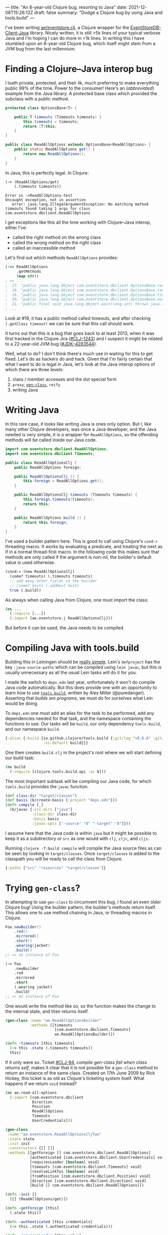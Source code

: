---
title: "An 8-year-old Clojure bug, resorting to Java"
date: 2021-12-08T15:26:12Z
draft: false
summary: "Dodge a Clojure bug by using Java and tools.build"
---

I've been writing [[https://github.com/EducatedAlmost/eventstore.clj.git][ae/eventstore.clj]], a Clojure wrapper for the [[https://github.com/EventStore/EventStoreDB-Client-Java][EventStoreDB-Client-Java]] library. Nicely written, it is still >5k lines of your typical verbose Java and I'm hoping I can do more in <1k lines. In writing this I have stumbled upon an 8-year-old Clojure bug, which itself might stem from a JVM bug from the last millennium.

* Finding a Clojure–Java interop bug

I loath private, protected, and their ilk, much preferring to make everything public 99% of the time. Power to the consumer! Here's an (/abbreviated/) example from the Java library. A protected base class which provided the subclass with a public method.

#+begin_src java
protected class OptionsBase<T> {

    public T timeouts (Timeouts timeouts) {
        this.timeouts = timeouts;
        return (T)this;
    }
}

public class ReadAllOptions extends OptionsBase<ReadAllOptions> {
    public static ReadAllOptions get() {
        return new ReadAllOptions();
    }
}
#+end_src

In Java, this is perfectly legal. In Clojure:

#+begin_src clojure
(-> (ReadAllOptions/get)
    (.timeouts timeouts))
#+end_src

#+begin_src
Error in ->ReadAllOptions-test
Uncaught exception, not in assertion
   error: java.lang.IllegalArgumentException: No matching method timeouts found taking 1 args for class com.eventstore.dbclient.ReadAllOptions
#+end_src

I get exceptions like this all the time working with Clojure–Java interop, either I've:
- called the right method on the wrong class
- called the wrong method on the right class
- called an inaccessible method

Let's find out which methods ~ReadAllOptions~ provides:

#+begin_src clojure
(->> ReadAllOptions
     .getMethods
     (map str))
; => ...
;  17. "public java.lang.Object com.eventstore.dbclient.OptionsBase.requiresLeader()"
;  18. "public java.lang.Object com.eventstore.dbclient.OptionsBase.requiresLeader(boolean)"
;  19. "public java.lang.Object com.eventstore.dbclient.OptionsBase.timeouts(com.eventstore.dbclient.Timeouts)"
;  20. "public java.lang.Object com.eventstore.dbclient.OptionsBase.notRequireLeader()"
;  21. "public final void java.lang.Object.wait(long,int) throws java.lang.InterruptedException"
; ...
#+end_src

Look at #19, it has a public method called timeouts, and after checking ~(.getClass timeout)~ we can be sure that this call should work.

It turns out that this is a bug that goes back to at least 2013, when it was first tracked in the Clojure Jira ([[https://clojure.atlassian.net/browse/CLJ-1243][#CLJ–1243]]) and I suspect it might be related to a 22-year-old JVM bug ([[https://bugs.java.com/bugdatabase/view_bug.do?bug_id=4283544][#JDK–4283544]]).

Well, what to do? I don't think there's much use in waiting for this to get fixed. Let's do as hackers do and hack. Given that I'm fairly certain that what I want to do is legal in Java, let's look at the Java interop options of which there are three levels:

1. class / member accesses and the dot special form
2. ~proxy~, [[#gen-class][~gen-class~]], ~reify~
3. writing Java

* Writing Java

In this rare case, it looks like writing Java is ones only option. But I, like many other Clojure developers, was once a Java developer, and the Java needed is very simple, it is a wrapper for ~ReadAllOptions~, so the offending methods will be called inside our Java code.

#+begin_src java
import com.eventstore.dbclient.ReadAllOptions;
import com.eventstore.dbclient.Timeouts;

public class ReadAllOptionsClj {
    public ReadAllOptions foreign;

    public ReadAllOptionsClj () {
        this.foreign = ReadAllOptions.get();
    }

    public ReadAllOptionsClj timeouts (Timeouts timeouts) {
        this.foreign.timeouts(timeouts);
        return this;
    }

    public ReadAllOptions build () {
        return this.foreign;
    }
}
#+end_src

I've used a builder pattern here. This is good to call using Clojure's ~cond->~ threading macro. It works by evaluating a predicate, and treating the next as if in a normal thread-first macro. In the following code this makes sure that methods are only called if the argument is non-nil, the builder's default value is used otherwise.

#+begin_src clojure
(cond-> (new ReadAllOptionsClj)
  (some? timeouts) (.timeouts timeouts)
  ;; add many other fields to the builder
  ;; (some? host) (.addHost host)
  true (.build))
#+end_src

As always when calling Java from Clojure, one must import the class:

#+begin_src clojure
(ns ...
  (:require [...])
  (:import [ae.eventstore.j ReadAllOptionsClj]))
#+end_src

But before it can be used, the Java needs to be compiled.

* Compiling Java with tools.build

Building this in Leiningen should be [[https://cljdoc.org/d/leiningen/leiningen/2.9.8/doc/polyglot-clojure-java-projects-with-leiningen][really simple]]. Lein's ~defproject~ has the key ~:java-source-paths~ which can be compiled using ~lein javac~, but this is usually unnecessary as all the usual Lein tasks will do it for you.

I made the switch to ~deps.edn~ last year, unfortunately it won't do compile Java code automatically. But this does provide one with an opportunity to learn how to use [[https://github.com/clojure/tools.build][~tools.build~]], written by Alex Miller (@puredanger). Asserting that /builds are programs/, we must do for ourselves what Lein would be doing.

To ~deps.edn~ one must add an alias for the task to be performed, add any dependencies needed for that task, and the namespace containing the functions to use. Our tasks will be ~build~, our only dependency ~tools.build~, and our namespace ~build~.

#+begin_src clojure
{:alias {:build {io.github.clojure/tools.build {:git/tag "v0.6.8" :git/sha "d79ae84"}
                 :ns-default build}}}
#+end_src

One then creates ~build.clj~ in the project's root where we will start defining our build task:

#+begin_src clojure
(ns build
  (:require [clojure.tools.build.api :as b]))
#+end_src

The most important subtask will be compiling our Java code, for which ~tools.build~ provides the ~javac~ function.

#+begin_src clojure
(def class-dir "target/classes")
(def basis (b/create-basis {:project "deps.edn"}))
(defn compile [_]
  (b/javac {:src-dirs ["java"]
            :class-dir class-dir
            :basis basis
            :javac-opts ["-source" "8" "-target" "8"]}))
#+end_src

I assume here that the Java code is within ~java~ but it might be possible to keep it as a subdirectory or ~src~ as one would with ~clj~, ~cljc~, and ~cljs~.

Running ~clojure -T:build compile~ will compile the Java source files as can be seen by looking in ~target/classes~. Once ~target/classes~ is added to the classpath you will be ready to call the class from Clojure.

#+begin_src clojure
{:paths ["src" "resources" "target/classes"]}
#+end_src

* Trying ~gen-class~?
:PROPERTIES:
:CUSTOM_ID: gen-class
:END:

In attempting to use ~gen-class~ to circumvent this bug, I found an even older Clojure bug! Using the builder pattern, the builder's methods return itself. This allows one to use method chaining in Java, or threading macros in Clojure.

#+begin_src java
Foo.newBuilder()
    .red()
    .mirrored()
    .short()
    .wearing(jacket)
    .build()
// => an instance of Foo
#+end_src

#+begin_src clojure
(-> Foo
    .newBuilder
    .red
    .mirrored
    .short
    (.wearing jacket)
    .build)
;; => an instance of Foo
#+end_src

One would write the method like so, so the function makes the change to the internal state, and then returns itself.

#+begin_src clojure
(gen-class :name "ae.ReadAllOptionsBuilder"
           :methods [[timeouts
                      [com.eventstore.dbclient.Timeouts]
                      ae.ReadAllOptionsBuilder]])

(defn -timeouts [this timeouts]
  (-> this .state (.timeouts timeouts))
  this)
#+end_src

If it only were so. Ticket [[https://clojure.atlassian.net/browse/CLJ-84][#CLJ-84]], /compile gen-class fail when class returns self/, makes it clear that it is not possible for a ~gen-class~ method to return an instance of the same class. Created on 17th June 2009 by Rick Hickey, this ticket is as old as Clojure's ticketing system itself. What happens if we return ~void~ instead?

#+begin_src clojure
(ns ae.read-all-options
  (:import [com.eventstore.dbclient
            Direction
            Position
            ReadAllOptions
            Timeouts
            UserCredentials]))

(gen-class
 :name "ae.eventstore.ReadAllOptionsCljTwo"
 :state state
 :init init
 :constructors {[] []}
 :methods [[getForeign [] com.eventstore.dbclient.ReadAllOptions]
           [authenticated [com.eventstore.dbclient.UserCredentials] void]
           [requiresLeader [boolean] void]
           [timeouts [com.eventstore.dbclient.Timeouts] void]
           [resolveLinkTos [boolean] void]
           [fromPosition [com.eventstore.dbclient.Position] void]
           [direction [com.eventstore.dbclient.Direction] void]
           [build [] com.eventstore.dbclient.ReadAllOptions]])

(defn -init []
  [[] (ReadAllOptions/get)])

(defn -getForeign [this]
  (.state this))

(defn -authenticated [this credentials]
  (-> this .state (.authenticated credentials)))

(defn -requiresLeader [this value]
  (-> this .state (.requiresLeader value)))

(defn -timeouts [this timeouts]
  (-> this .state (.timeouts timeouts)))
#+end_src

Given that the methods are returning void, we have to use an abomination like this with an implicit ~do~ and explicit altering of state:

#+begin_src clojure
(defn apply-base-options [builder {::options/keys [timeouts requires-leader?]
                                   ::keys [credentials]}]
  (if (some? timeouts) (.timeouts builder (->Timeouts timeouts)) nil)
  (if (some? requires-leader?) (.requiresLeader builder requires-leader?) nil)
  (if (some? credentials) (.authenticated builder (->UserCredentials credentials)) nil))
#+end_src

And AOT compile to make use of ~gen-class~ by adding a new subtask to ~build.clj~:

#+begin_src clojure
(defn compile-2 [_]
  (compile nil) ;; only needed if you haven't removed the Java code
  (b/compile-clj {:basis basis
                  :src-dirs ["src"]
                  :class-dir class-dir}))
#+end_src

And the best thing? It doesn't even work.

#+begin_src clojure
java.lang.IllegalArgumentException: No matching method timeouts found taking 1 args for class com.eventstore.dbclient.ReadAllOptions
   No matching method timeouts found taking 1 args for class
   com.eventstore.dbclient.ReadAllOptions
            Reflector.java:  127  clojure.lang.Reflector/invokeMatchingMethod
            Reflector.java:  102  clojure.lang.Reflector/invokeInstanceMethod
      read_all_options.clj:   36  ae.read-all-options/-timeouts
      read_all_options.clj:   35  ae.read-all-options/-timeouts
                       nil:   -1  ae.eventstore.ReadAllOptionsCljTwo/timeouts
#+end_src

* Other uses

I can't imagine that such a setup will be useful too often, but here are a couple that come to mind:

- Java is more performant (~2\times?)
- an existing codebase migrating to Clojure (à la [[https://www.redhat.com/architect/pros-and-cons-strangler-architecture-pattern][strangler architecture]])
- providing a reliable Java API
- using tools that require Java magic
